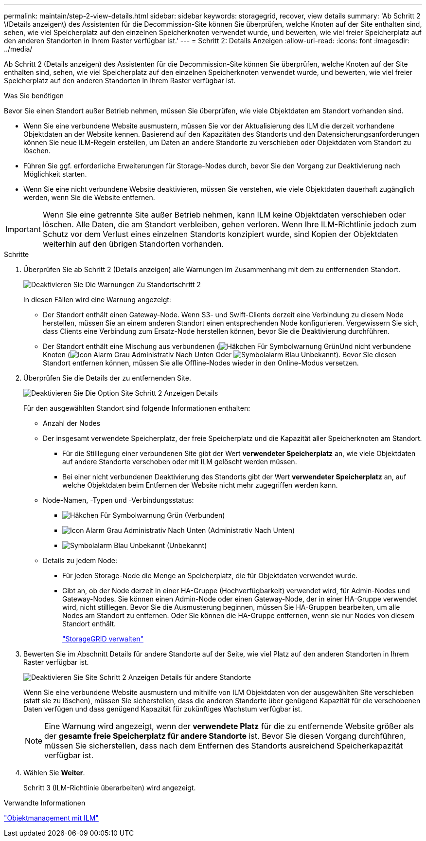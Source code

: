 ---
permalink: maintain/step-2-view-details.html 
sidebar: sidebar 
keywords: storagegrid, recover, view details 
summary: 'Ab Schritt 2 \(Details anzeigen\) des Assistenten für die Decommission-Site können Sie überprüfen, welche Knoten auf der Site enthalten sind, sehen, wie viel Speicherplatz auf den einzelnen Speicherknoten verwendet wurde, und bewerten, wie viel freier Speicherplatz auf den anderen Standorten in Ihrem Raster verfügbar ist.' 
---
= Schritt 2: Details Anzeigen
:allow-uri-read: 
:icons: font
:imagesdir: ../media/


[role="lead"]
Ab Schritt 2 (Details anzeigen) des Assistenten für die Decommission-Site können Sie überprüfen, welche Knoten auf der Site enthalten sind, sehen, wie viel Speicherplatz auf den einzelnen Speicherknoten verwendet wurde, und bewerten, wie viel freier Speicherplatz auf den anderen Standorten in Ihrem Raster verfügbar ist.

.Was Sie benötigen
Bevor Sie einen Standort außer Betrieb nehmen, müssen Sie überprüfen, wie viele Objektdaten am Standort vorhanden sind.

* Wenn Sie eine verbundene Website ausmustern, müssen Sie vor der Aktualisierung des ILM die derzeit vorhandene Objektdaten an der Website kennen. Basierend auf den Kapazitäten des Standorts und den Datensicherungsanforderungen können Sie neue ILM-Regeln erstellen, um Daten an andere Standorte zu verschieben oder Objektdaten vom Standort zu löschen.
* Führen Sie ggf. erforderliche Erweiterungen für Storage-Nodes durch, bevor Sie den Vorgang zur Deaktivierung nach Möglichkeit starten.
* Wenn Sie eine nicht verbundene Website deaktivieren, müssen Sie verstehen, wie viele Objektdaten dauerhaft zugänglich werden, wenn Sie die Website entfernen.



IMPORTANT: Wenn Sie eine getrennte Site außer Betrieb nehmen, kann ILM keine Objektdaten verschieben oder löschen. Alle Daten, die am Standort verbleiben, gehen verloren. Wenn Ihre ILM-Richtlinie jedoch zum Schutz vor dem Verlust eines einzelnen Standorts konzipiert wurde, sind Kopien der Objektdaten weiterhin auf den übrigen Standorten vorhanden.

.Schritte
. Überprüfen Sie ab Schritt 2 (Details anzeigen) alle Warnungen im Zusammenhang mit dem zu entfernenden Standort.
+
image::../media/decommission_site_step_2_site_warnings.png[Deaktivieren Sie Die Warnungen Zu Standortschritt 2]

+
In diesen Fällen wird eine Warnung angezeigt:

+
** Der Standort enthält einen Gateway-Node. Wenn S3- und Swift-Clients derzeit eine Verbindung zu diesem Node herstellen, müssen Sie an einem anderen Standort einen entsprechenden Node konfigurieren. Vergewissern Sie sich, dass Clients eine Verbindung zum Ersatz-Node herstellen können, bevor Sie die Deaktivierung durchführen.
** Der Standort enthält eine Mischung aus verbundenen (image:../media/icon_alert_green_checkmark.png["Häkchen Für Symbolwarnung Grün"]Und nicht verbundene Knoten (image:../media/icon_alarm_gray_administratively_down.png["Icon Alarm Grau Administrativ Nach Unten"] Oder image:../media/icon_alarm_blue_unknown.png["Symbolalarm Blau Unbekannt"]). Bevor Sie diesen Standort entfernen können, müssen Sie alle Offline-Nodes wieder in den Online-Modus versetzen.


. Überprüfen Sie die Details der zu entfernenden Site.
+
image::../media/decommission_site_step_2_view_details.png[Deaktivieren Sie Die Option Site Schritt 2 Anzeigen Details]

+
Für den ausgewählten Standort sind folgende Informationen enthalten:

+
** Anzahl der Nodes
** Der insgesamt verwendete Speicherplatz, der freie Speicherplatz und die Kapazität aller Speicherknoten am Standort.
+
*** Für die Stilllegung einer verbundenen Site gibt der Wert *verwendeter Speicherplatz* an, wie viele Objektdaten auf andere Standorte verschoben oder mit ILM gelöscht werden müssen.
*** Bei einer nicht verbundenen Deaktivierung des Standorts gibt der Wert *verwendeter Speicherplatz* an, auf welche Objektdaten beim Entfernen der Website nicht mehr zugegriffen werden kann.


** Node-Namen, -Typen und -Verbindungsstatus:
+
*** image:../media/icon_alert_green_checkmark.png["Häkchen Für Symbolwarnung Grün"] (Verbunden)
*** image:../media/icon_alarm_gray_administratively_down.png["Icon Alarm Grau Administrativ Nach Unten"] (Administrativ Nach Unten)
*** image:../media/icon_alarm_blue_unknown.png["Symbolalarm Blau Unbekannt"] (Unbekannt)


** Details zu jedem Node:
+
*** Für jeden Storage-Node die Menge an Speicherplatz, die für Objektdaten verwendet wurde.
*** Gibt an, ob der Node derzeit in einer HA-Gruppe (Hochverfügbarkeit) verwendet wird, für Admin-Nodes und Gateway-Nodes. Sie können einen Admin-Node oder einen Gateway-Node, der in einer HA-Gruppe verwendet wird, nicht stilllegen. Bevor Sie die Ausmusterung beginnen, müssen Sie HA-Gruppen bearbeiten, um alle Nodes am Standort zu entfernen. Oder Sie können die HA-Gruppe entfernen, wenn sie nur Nodes von diesem Standort enthält.
+
link:../admin/index.html["StorageGRID verwalten"]





. Bewerten Sie im Abschnitt Details für andere Standorte auf der Seite, wie viel Platz auf den anderen Standorten in Ihrem Raster verfügbar ist.
+
image::../media/decommission_site_step_2_view_details_for_other_sites.png[Deaktivieren Sie Site Schritt 2 Anzeigen Details für andere Standorte]

+
Wenn Sie eine verbundene Website ausmustern und mithilfe von ILM Objektdaten von der ausgewählten Site verschieben (statt sie zu löschen), müssen Sie sicherstellen, dass die anderen Standorte über genügend Kapazität für die verschobenen Daten verfügen und dass genügend Kapazität für zukünftiges Wachstum verfügbar ist.

+

NOTE: Eine Warnung wird angezeigt, wenn der *verwendete Platz* für die zu entfernende Website größer als der *gesamte freie Speicherplatz für andere Standorte* ist. Bevor Sie diesen Vorgang durchführen, müssen Sie sicherstellen, dass nach dem Entfernen des Standorts ausreichend Speicherkapazität verfügbar ist.

. Wählen Sie *Weiter*.
+
Schritt 3 (ILM-Richtlinie überarbeiten) wird angezeigt.



.Verwandte Informationen
link:../ilm/index.html["Objektmanagement mit ILM"]

